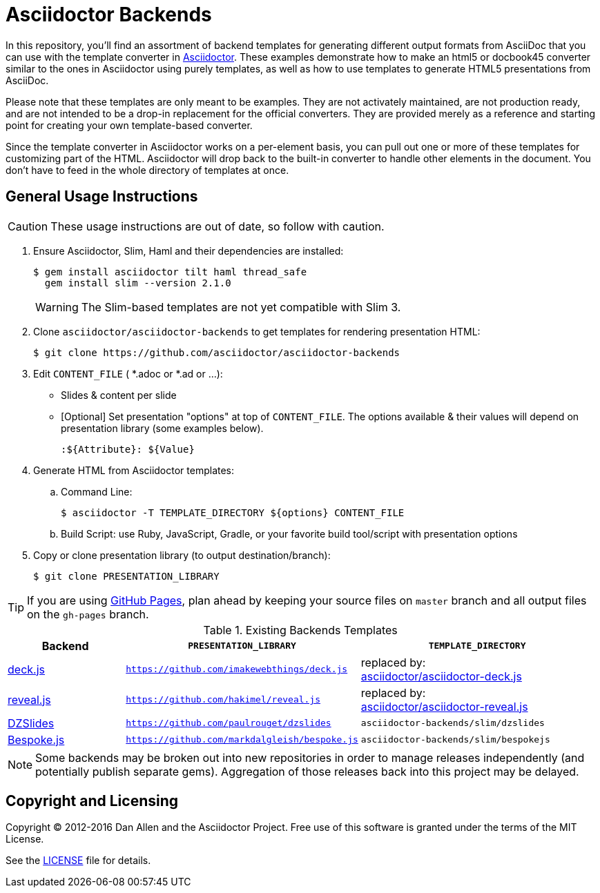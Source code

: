 = Asciidoctor Backends

In this repository, you'll find an assortment of backend templates for generating different output formats from AsciiDoc that you can use with the template converter in https://github.com/asciidoctor/asciidoctor[Asciidoctor].
These examples demonstrate how to make an html5 or docbook45 converter similar to the ones in Asciidoctor using purely templates, as well as how to use templates to generate HTML5 presentations from AsciiDoc.

Please note that these templates are only meant to be examples.
They are not activately maintained, are not production ready, and are not intended to be a drop-in replacement for the official converters.
They are provided merely as a reference and starting point for creating your own template-based converter.

Since the template converter in Asciidoctor works on a per-element basis, you can pull out one or more of these templates for customizing part of the HTML.
Asciidoctor will drop back to the built-in converter to handle other elements in the document.
You don't have to feed in the whole directory of templates at once.

== General Usage Instructions

CAUTION: These usage instructions are out of date, so follow with caution.

. Ensure Asciidoctor, Slim, Haml and their dependencies are installed:

 $ gem install asciidoctor tilt haml thread_safe
   gem install slim --version 2.1.0
+
WARNING: The Slim-based templates are not yet compatible with Slim 3.

. Clone `asciidoctor/asciidoctor-backends` to get templates for rendering presentation HTML:

 $ git clone https://github.com/asciidoctor/asciidoctor-backends

. Edit `CONTENT_FILE` ( *.adoc or *.ad or ...):

  ** Slides & content per slide
  ** [Optional] Set presentation "options" at top of `CONTENT_FILE`.  The options available & their values will depend on presentation library (some examples below).

  :${Attribute}: ${Value}

. Generate HTML from Asciidoctor templates:

  .. Command Line:

 $ asciidoctor -T TEMPLATE_DIRECTORY ${options} CONTENT_FILE

  .. Build Script: use Ruby, JavaScript, Gradle, or your favorite build tool/script with presentation options

. Copy or clone presentation library (to output destination/branch):

 $ git clone PRESENTATION_LIBRARY

TIP: If you are using https://pages.github.com/[GitHub Pages], plan ahead by keeping your source files on `master` branch and all output files on the `gh-pages` branch.

.Existing Backends Templates
[cols="1a,2m,2"]
|===
|Backend |`PRESENTATION_LIBRARY` |`TEMPLATE_DIRECTORY`

|http://imakewebthings.com/deck.js/[deck.js]
|https://github.com/imakewebthings/deck.js
|replaced by: +
https://github.com/asciidoctor/asciidoctor-deck.js[asciidoctor/asciidoctor-deck.js]

|http://lab.hakim.se/reveal-js/#/[reveal.js]
|https://github.com/hakimel/reveal.js
|replaced by: +
https://github.com/asciidoctor/asciidoctor-reveal.js[asciidoctor/asciidoctor-reveal.js]

|http://paulrouget.com/dzslides/[DZSlides]
|https://github.com/paulrouget/dzslides
|`asciidoctor-backends/slim/dzslides`

|http://markdalgleish.com/projects/bespoke.js/[Bespoke.js]
|https://github.com/markdalgleish/bespoke.js
|`asciidoctor-backends/slim/bespokejs`
|===

NOTE: Some backends may be broken out into new repositories in order to manage releases independently (and potentially publish separate gems).
Aggregation of those releases back into this project may be delayed.

== Copyright and Licensing

Copyright (C) 2012-2016 Dan Allen and the Asciidoctor Project.
Free use of this software is granted under the terms of the MIT License.

See the <<LICENSE#,LICENSE>> file for details.
